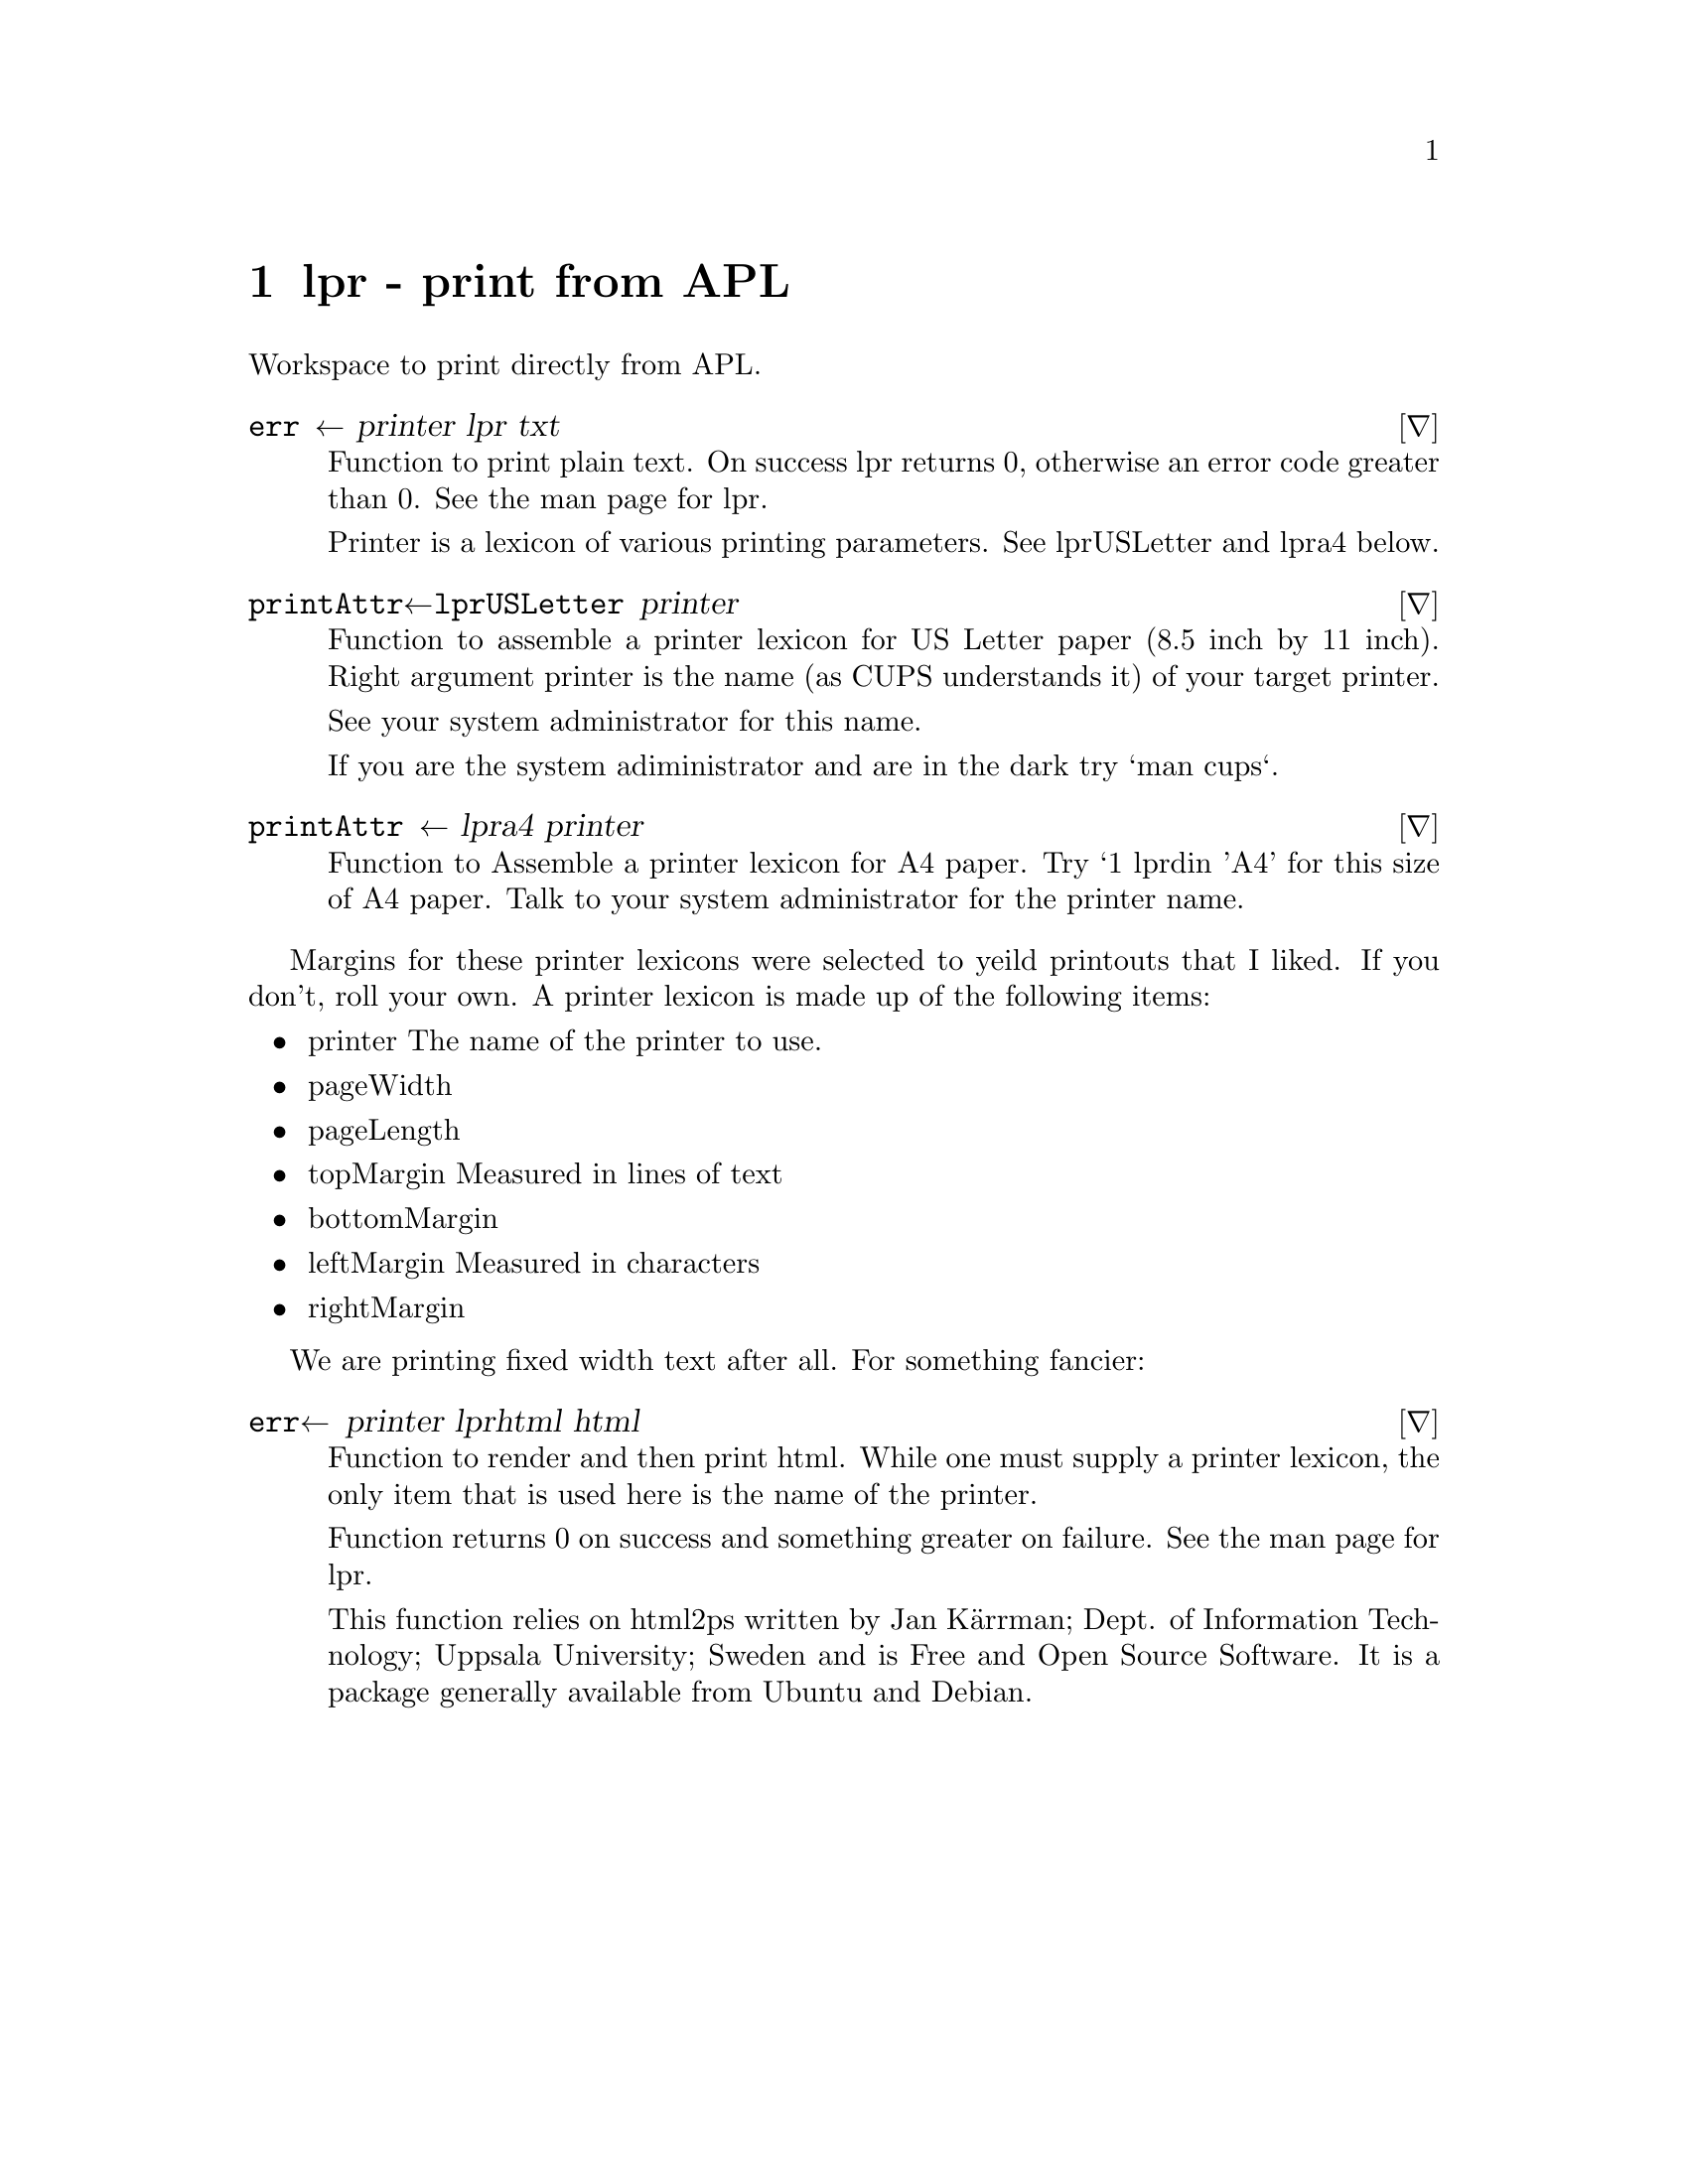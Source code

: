 @node lpr
@chapter lpr - print from APL

Workspace to print directly from APL.

@deffn ∇ err ← printer lpr txt

Function to print plain text. On success lpr returns 0, otherwise an
error code greater than 0.  See the man page for lpr.

Printer is a lexicon of various printing parameters.  See lpr∆USLetter
and lpr∆a4 below.
@end deffn

@deffn ∇ printAttr←lpr∆USLetter printer

Function to assemble a printer lexicon for US Letter paper (8.5 inch
by 11 inch).  Right argument printer is the name (as CUPS understands
it) of your target printer.

See your system administrator for this name.

If you are the system adiministrator and are in the dark try `man
cups`.
@end deffn

@deffn ∇ printAttr ← lpr∆a4 printer

Function to Assemble a printer lexicon for A4 paper. Try `1 lpr∆din
'A4' for this size of A4 paper. Talk to your system administrator for
the printer name.
@end deffn

Margins for these printer lexicons were selected to yeild printouts that
I liked. If you don't, roll your own. A printer lexicon is made up of
the following items:

@itemize
@item printer
The name of the printer to use.

@item pageWidth

@item pageLength

@item topMargin
Measured in lines of text

@item bottomMargin

@item leftMargin
Measured in characters

@item rightMargin

@end itemize

We are printing fixed width text after all.  For something fancier:

@deffn ∇ err← printer lpr∆html html

Function to render and then print html.  While one must supply a
printer lexicon, the only item that is used here is the name of the
printer.

Function returns 0 on success and something greater on failure. See
the man page for lpr.

This function relies on html2ps written by Jan Kärrman; Dept. of
Information Technology; Uppsala University; Sweden and is Free and
Open Source Software. It is a package generally available from Ubuntu
and Debian.
@end deffn 

